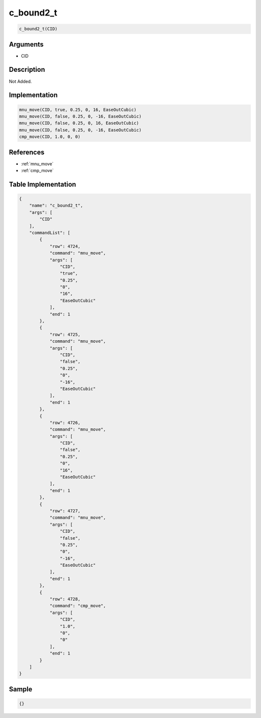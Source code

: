 .. _c_bound2_t:

c_bound2_t
========================

.. code-block:: text

	c_bound2_t(CID)


Arguments
------------

* CID

Description
-------------

Not Added.

Implementation
-------------

.. code-block:: python

	mnu_move(CID, true, 0.25, 0, 16, EaseOutCubic)
	mnu_move(CID, false, 0.25, 0, -16, EaseOutCubic)
	mnu_move(CID, false, 0.25, 0, 16, EaseOutCubic)
	mnu_move(CID, false, 0.25, 0, -16, EaseOutCubic)
	cmp_move(CID, 1.0, 0, 0)

References
-------------
* :ref:`mnu_move`
* :ref:`cmp_move`

Table Implementation
-------------

.. code-block:: json

	{
	    "name": "c_bound2_t",
	    "args": [
	        "CID"
	    ],
	    "commandList": [
	        {
	            "row": 4724,
	            "command": "mnu_move",
	            "args": [
	                "CID",
	                "true",
	                "0.25",
	                "0",
	                "16",
	                "EaseOutCubic"
	            ],
	            "end": 1
	        },
	        {
	            "row": 4725,
	            "command": "mnu_move",
	            "args": [
	                "CID",
	                "false",
	                "0.25",
	                "0",
	                "-16",
	                "EaseOutCubic"
	            ],
	            "end": 1
	        },
	        {
	            "row": 4726,
	            "command": "mnu_move",
	            "args": [
	                "CID",
	                "false",
	                "0.25",
	                "0",
	                "16",
	                "EaseOutCubic"
	            ],
	            "end": 1
	        },
	        {
	            "row": 4727,
	            "command": "mnu_move",
	            "args": [
	                "CID",
	                "false",
	                "0.25",
	                "0",
	                "-16",
	                "EaseOutCubic"
	            ],
	            "end": 1
	        },
	        {
	            "row": 4728,
	            "command": "cmp_move",
	            "args": [
	                "CID",
	                "1.0",
	                "0",
	                "0"
	            ],
	            "end": 1
	        }
	    ]
	}

Sample
-------------

.. code-block:: json

	{}
